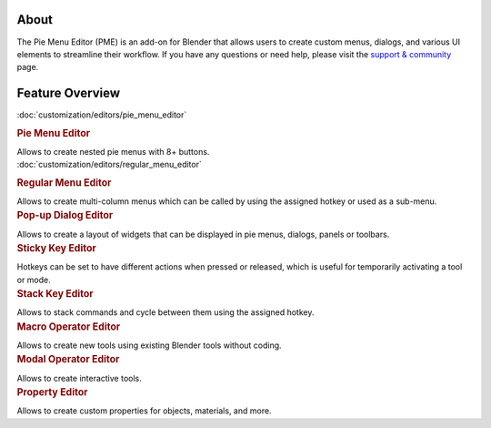 .. _about-pme:
About
-----

.. image:: /_static/images/pme_logo.webp
   :alt: Pie Menu Editor Logo
   :align: center

The Pie Menu Editor (PME) is an add-on for Blender that allows users to create 
custom menus, dialogs, and various UI elements to streamline their workflow.
If you have any questions or need help, please visit the `support & community <support_community/get_support>`_ page.


.. _feature-overview:

Feature Overview
----------------

.. container:: grid-container

   .. raw:: html
      <a href="

   :doc:`customization/editors/pie_menu_editor`

   .. raw:: html
      " class="feature-box">

   .. container:: feature-content

      .. rubric:: Pie Menu Editor
         :class: feature-title

      Allows to create nested pie menus with 8+ buttons.

   .. container:: feature-preview

      .. image:: /images/features/pie_menu_demo.gif
         :alt: Pie Menu Demo

   .. raw:: html
      </a>

   .. container:: feature-box

      .. raw:: html
         <a href="

      :doc:`customization/editors/regular_menu_editor`

      .. raw:: html
         " class="feature-box">

      .. container:: feature-content

         .. rubric:: Regular Menu Editor
            :class: feature-title

         Allows to create multi-column menus which can be called by using the assigned hotkey or used as a sub-menu.

      .. container:: feature-preview

         .. image:: /images/features/regular_menu_demo.gif
            :alt: Regular Menu Demo

      .. raw:: html
         </a>
   
   .. container:: feature-box
   
      .. raw:: html
         <a href="customization/editors/popup_dialog_editor.html" class="feature-box">

      .. container:: feature-content

         .. rubric:: Pop-up Dialog Editor
            :class: feature-title

         Allows to create a layout of widgets that can be displayed in pie menus, dialogs, panels or toolbars.

      .. container:: feature-preview

         .. image:: /images/features/popup_dialog_demo.gif
            :alt: Popup Dialog Demo

      .. raw:: html
         </a>

   .. container:: feature-box

      .. raw:: html
         <a href="customization/editors/sticky_key_editor.html" class="feature-box">

      .. container:: feature-content

         .. rubric:: Sticky Key Editor
            :class: feature-title

         Hotkeys can be set to have different actions when pressed or released, which is useful for temporarily activating a tool or mode.

      .. container:: feature-preview

         .. image:: /images/features/sticky_key_demo.gif
            :alt: Sticky Key Demo

      .. raw:: html
         </a>

   .. container:: feature-box

      .. raw:: html
         <a href="customization/editors/stack_key_editor.html" class="feature-box">

      .. container:: feature-content

         .. rubric:: Stack Key Editor
            :class: feature-title

         Allows to stack commands and cycle between them using the assigned hotkey.

      .. container:: feature-preview

         .. image:: /images/features/stack_key_demo.gif
            :alt: Stack Key Demo

      .. raw:: html
         </a>

   .. container:: feature-box

      .. raw:: html
         <a href="customization/editors/macro_operator_editor.html" class="feature-box">

      .. container:: feature-content

         .. rubric:: Macro Operator Editor
            :class: feature-title

         Allows to create new tools using existing Blender tools without coding.

      .. container:: feature-preview
      
         .. image:: /images/features/macro_operator_demo.gif
            :alt: Macro Operator Demo

      .. raw:: html
         </a>

   .. container:: feature-box
   
      .. raw:: html
         <a href="customization/editors/modal_operator_editor.html" class="feature-box">

      .. container:: feature-content

         .. rubric:: Modal Operator Editor
            :class: feature-title

         Allows to create interactive tools.

      .. container:: feature-preview
      
         .. image:: /images/features/modal_operator_demo.gif
            :alt: Modal Operator Demo

      .. raw:: html
         </a>

   .. container:: feature-box
   
      .. raw:: html
         <a href="customization/editors/property_editor.html" class="feature-box">

      .. container:: feature-content

         .. rubric:: Property Editor
            :class: feature-title

         Allows to create custom properties for objects, materials, and more.

      .. container:: feature-preview

         .. image:: /images/features/property_editor_demo.gif
            :alt: Property Editor Demo

      .. raw:: html
         </a>